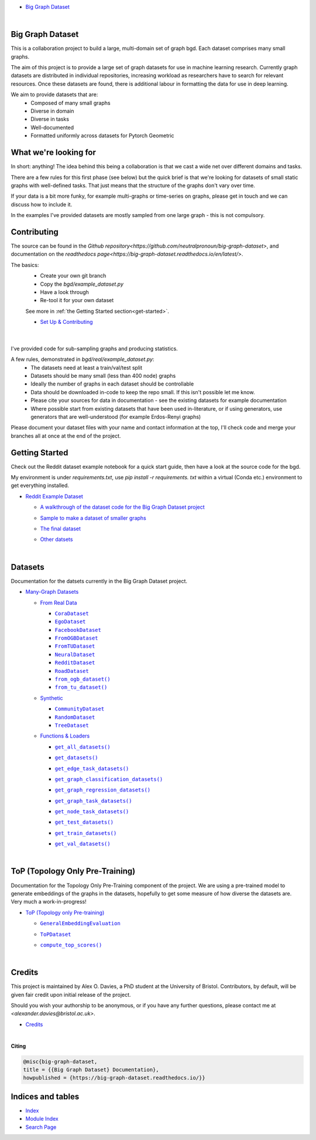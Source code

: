 .. |CommunityDataset| replace:: ``CommunityDataset``
.. _CommunityDataset: https://big-graph-dataset.readthedocs.io/en/latest/datasets/synthetic.html#bgd.synthetic.CommunityDataset
.. |compute_top_scores()| replace:: ``compute_top_scores()``
.. _compute_top_scores(): https://big-graph-dataset.readthedocs.io/en/latest/top.html#top.compute_top_scores
.. |CoraDataset| replace:: ``CoraDataset``
.. _CoraDataset: https://big-graph-dataset.readthedocs.io/en/latest/datasets/real.html#bgd.real.CoraDataset
.. |EgoDataset| replace:: ``EgoDataset``
.. _EgoDataset: https://big-graph-dataset.readthedocs.io/en/latest/datasets/real.html#bgd.real.EgoDataset
.. |FacebookDataset| replace:: ``FacebookDataset``
.. _FacebookDataset: https://big-graph-dataset.readthedocs.io/en/latest/datasets/real.html#bgd.real.FacebookDataset
.. |from_ogb_dataset()| replace:: ``from_ogb_dataset()``
.. _from_ogb_dataset(): https://big-graph-dataset.readthedocs.io/en/latest/datasets/real.html#bgd.real.from_ogb_dataset
.. |from_tu_dataset()| replace:: ``from_tu_dataset()``
.. _from_tu_dataset(): https://big-graph-dataset.readthedocs.io/en/latest/datasets/real.html#bgd.real.from_tu_dataset
.. |FromOGBDataset| replace:: ``FromOGBDataset``
.. _FromOGBDataset: https://big-graph-dataset.readthedocs.io/en/latest/datasets/real.html#bgd.real.FromOGBDataset
.. |FromTUDataset| replace:: ``FromTUDataset``
.. _FromTUDataset: https://big-graph-dataset.readthedocs.io/en/latest/datasets/real.html#bgd.real.FromTUDataset
.. |GeneralEmbeddingEvaluation| replace:: ``GeneralEmbeddingEvaluation``
.. _GeneralEmbeddingEvaluation: https://big-graph-dataset.readthedocs.io/en/latest/top.html#top.GeneralEmbeddingEvaluation
.. |.genindex| replace:: Index
.. _.genindex: https://big-graph-dataset.readthedocs.io/en/latest/genindex.html
.. |get_all_datasets()| replace:: ``get_all_datasets()``
.. _get_all_datasets(): https://big-graph-dataset.readthedocs.io/en/latest/datasets/loaders.html#bgd.loaders.get_all_datasets
.. |get_datasets()| replace:: ``get_datasets()``
.. _get_datasets(): https://big-graph-dataset.readthedocs.io/en/latest/datasets/loaders.html#bgd.loaders.get_datasets
.. |get_edge_task_datasets()| replace:: ``get_edge_task_datasets()``
.. _get_edge_task_datasets(): https://big-graph-dataset.readthedocs.io/en/latest/datasets/loaders.html#bgd.loaders.get_edge_task_datasets
.. |get_graph_classification_datasets()| replace:: ``get_graph_classification_datasets()``
.. _get_graph_classification_datasets(): https://big-graph-dataset.readthedocs.io/en/latest/datasets/loaders.html#bgd.loaders.get_graph_classification_datasets
.. |get_graph_regression_datasets()| replace:: ``get_graph_regression_datasets()``
.. _get_graph_regression_datasets(): https://big-graph-dataset.readthedocs.io/en/latest/datasets/loaders.html#bgd.loaders.get_graph_regression_datasets
.. |get_graph_task_datasets()| replace:: ``get_graph_task_datasets()``
.. _get_graph_task_datasets(): https://big-graph-dataset.readthedocs.io/en/latest/datasets/loaders.html#bgd.loaders.get_graph_task_datasets
.. |get_node_task_datasets()| replace:: ``get_node_task_datasets()``
.. _get_node_task_datasets(): https://big-graph-dataset.readthedocs.io/en/latest/datasets/loaders.html#bgd.loaders.get_node_task_datasets
.. |get_test_datasets()| replace:: ``get_test_datasets()``
.. _get_test_datasets(): https://big-graph-dataset.readthedocs.io/en/latest/datasets/loaders.html#bgd.loaders.get_test_datasets
.. |get_train_datasets()| replace:: ``get_train_datasets()``
.. _get_train_datasets(): https://big-graph-dataset.readthedocs.io/en/latest/datasets/loaders.html#bgd.loaders.get_train_datasets
.. |get_val_datasets()| replace:: ``get_val_datasets()``
.. _get_val_datasets(): https://big-graph-dataset.readthedocs.io/en/latest/datasets/loaders.html#bgd.loaders.get_val_datasets
.. |.modindex| replace:: Module Index
.. _.modindex: https://big-graph-dataset.readthedocs.io/en/latest/py-modindex.html
.. |NeuralDataset| replace:: ``NeuralDataset``
.. _NeuralDataset: https://big-graph-dataset.readthedocs.io/en/latest/datasets/real.html#bgd.real.NeuralDataset
.. |RandomDataset| replace:: ``RandomDataset``
.. _RandomDataset: https://big-graph-dataset.readthedocs.io/en/latest/datasets/synthetic.html#bgd.synthetic.RandomDataset
.. |RedditDataset| replace:: ``RedditDataset``
.. _RedditDataset: https://big-graph-dataset.readthedocs.io/en/latest/datasets/real.html#bgd.real.RedditDataset
.. |RoadDataset| replace:: ``RoadDataset``
.. _RoadDataset: https://big-graph-dataset.readthedocs.io/en/latest/datasets/real.html#bgd.real.RoadDataset
.. |.search| replace:: Search Page
.. _.search: https://big-graph-dataset.readthedocs.io/en/latest/search.html
.. |ToPDataset| replace:: ``ToPDataset``
.. _ToPDataset: https://big-graph-dataset.readthedocs.io/en/latest/top.html#top.ToPDataset
.. |TreeDataset| replace:: ``TreeDataset``
.. _TreeDataset: https://big-graph-dataset.readthedocs.io/en/latest/datasets/synthetic.html#bgd.synthetic.TreeDataset


.. big-graph-dataset documentation master file, created by
   sphinx-quickstart on Tue Jun  4 13:53:10 2024.
   You can adapt this file completely to your liking, but it should at least
   contain the root `toctree` directive.

* `Big Graph Dataset <https://big-graph-dataset.readthedocs.io/en/latest/index.html>`_

  |



Big Graph Dataset
===============================================

This is a collaboration project to build a large, multi-domain set of graph bgd.
Each dataset comprises many small graphs.

The aim of this project is to provide a large set of graph datasets for use in machine learning research.
Currently graph datasets are distributed in individual repositories, increasing workload as researchers have to search for relevant resources.
Once these datasets are found, there is additional labour in formatting the data for use in deep learning.

We aim to provide datasets that are:
 - Composed of many small graphs
 - Diverse in domain
 - Diverse in tasks
 - Well-documented
 - Formatted uniformly across datasets for Pytorch Geometric

What we're looking for
=======================

In short: anything! The idea behind this being a collaboration is that we cast a wide net over different domains and tasks.

There are a few rules for this first phase (see below) but the quick brief is that we're looking for datasets of small static graphs with well-defined tasks.
That just means that the structure of the graphs don't vary over time.

If your data is a bit more funky, for example multi-graphs or time-series on graphs, please get in touch and we can discuss how to include it.

In the examples I've provided datasets are mostly sampled from one large graph - this is not compulsory.

Contributing
============

The source can be found in the `Github repository<https://github.com/neutralpronoun/big-graph-dataset>`, and documentation on the `readthedocs page<https://big-graph-dataset.readthedocs.io/en/latest/>`.

The basics:
 - Create your own git branch
 - Copy the `bgd/example_dataset.py`
 - Have a look through
 - Re-tool it for your own dataset

 See more in :ref:`the Getting Started section<get-started>`.

 * `Set Up & Contributing <https://big-graph-dataset.readthedocs.io/en/latest/get-started.html>`_



  |



I've provided code for sub-sampling graphs and producing statistics.

A few rules, demonstrated in `bgd/real/example_dataset.py`:
 - The datasets need at least a train/val/test split
 - Datasets should be many small (less than 400 node) graphs
 - Ideally the number of graphs in each dataset should be controllable
 - Data should be downloaded in-code to keep the repo small. If this isn't possible let me know.
 - Please cite your sources for data in documentation - see the existing datasets for example documentation
 - Where possible start from existing datasets that have been used in-literature, or if using generators, use generators that are well-understood (for example Erdos-Renyi graphs)

Please document your dataset files with your name and contact information at the top, I'll check code and merge your branches all at once at the end of the project.

Getting Started
===============

Check out the Reddit dataset example notebook for a quick start guide, then have a look at the source code for the bgd.

My environment is under `requirements.txt`, use `pip install -r requirements. txt` within a virtual (Conda etc.) environment to get everything installed.

* `Reddit Example Dataset <https://big-graph-dataset.readthedocs.io/en/latest/reddit-dataset-example.html>`_

  * `A walkthrough of the dataset code for the Big Graph Dataset project <https://big-graph-dataset.readthedocs.io/en/latest/reddit-dataset-example.html#A-walkthrough-of-the-dataset-code-for-the-Big-Graph-Dataset-project>`_


  * `Sample to make a dataset of smaller graphs <https://big-graph-dataset.readthedocs.io/en/latest/reddit-dataset-example.html#Sample-to-make-a-dataset-of-smaller-graphs>`_
  * `The final dataset <https://big-graph-dataset.readthedocs.io/en/latest/reddit-dataset-example.html#The-final-dataset>`_
  * `Other datsets <https://big-graph-dataset.readthedocs.io/en/latest/reddit-dataset-example.html#Other-datsets>`_


    |



Datasets
========

Documentation for the datsets currently in the Big Graph Dataset project.

* `Many-Graph Datasets <https://big-graph-dataset.readthedocs.io/en/latest/datasets.html>`_

  * `From Real Data <https://big-graph-dataset.readthedocs.io/en/latest/datasets/real.html>`_

    * |CoraDataset|_


    * |EgoDataset|_


    * |FacebookDataset|_


    * |FromOGBDataset|_


    * |FromTUDataset|_


    * |NeuralDataset|_


    * |RedditDataset|_


    * |RoadDataset|_


    * |from_ogb_dataset()|_
    * |from_tu_dataset()|_

  * `Synthetic <https://big-graph-dataset.readthedocs.io/en/latest/datasets/synthetic.html>`_

    * |CommunityDataset|_


    * |RandomDataset|_


    * |TreeDataset|_



  * `Functions & Loaders <https://big-graph-dataset.readthedocs.io/en/latest/datasets/loaders.html>`_

    * |get_all_datasets()|_
    * |get_datasets()|_
    * |get_edge_task_datasets()|_
    * |get_graph_classification_datasets()|_
    * |get_graph_regression_datasets()|_
    * |get_graph_task_datasets()|_
    * |get_node_task_datasets()|_
    * |get_test_datasets()|_
    * |get_train_datasets()|_
    * |get_val_datasets()|_



      |



ToP (Topology Only Pre-Training)
================================

Documentation for the Topology Only Pre-Training component of the project.
We are using a pre-trained model to generate embeddings of the graphs in the datasets, hopefully to get some measure of how diverse the datasets are.
Very much a work-in-progress!

* `ToP (Topology only Pre-training) <https://big-graph-dataset.readthedocs.io/en/latest/top.html>`_

  * |GeneralEmbeddingEvaluation|_


  * |ToPDataset|_


  * |compute_top_scores()|_


    |



Credits
=======

This project is maintained by Alex O. Davies, a PhD student at the University of Bristol.
Contributors, by default, will be given fair credit upon initial release of the project.

Should you wish your authorship to be anonymous, or if you have any further questions, please contact me at `<alexander.davies@bristol.ac.uk>`.

* `Credits <https://big-graph-dataset.readthedocs.io/en/latest/credits.html>`_

  |




**Citing**

.. code-block:: bibtex

   @misc{big-graph-dataset,
   title = {{Big Graph Dataset} Documentation},
   howpublished = {https://big-graph-dataset.readthedocs.io/}}


Indices and tables
==================

* |.genindex|_
* |.modindex|_
* |.search|_

